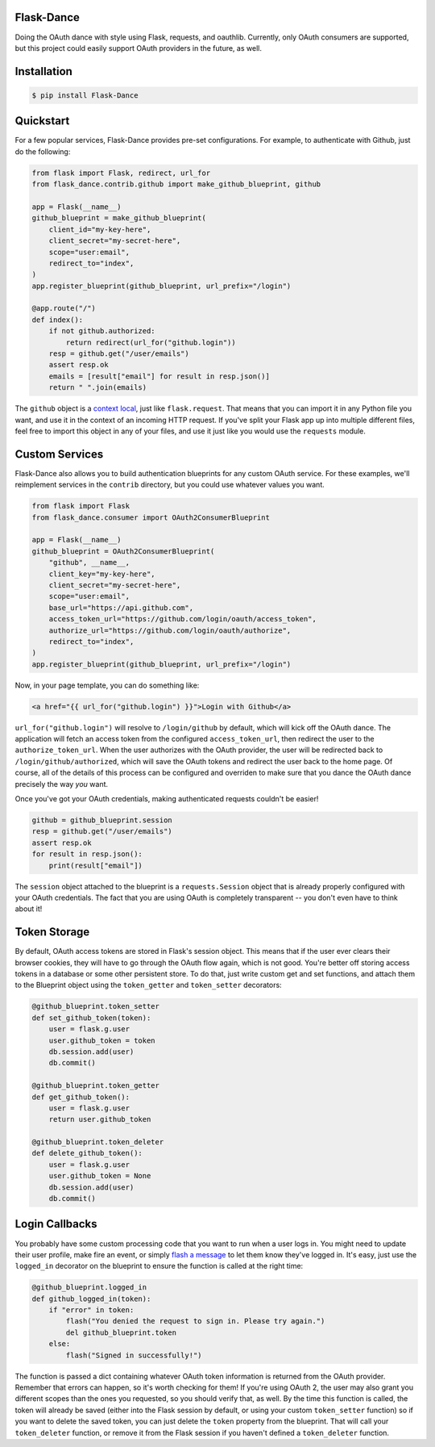 Flask-Dance |build-status| |coverage-status| |pypi| |docs|
==========================================================
Doing the OAuth dance with style using Flask, requests, and oauthlib. Currently,
only OAuth consumers are supported, but this project could easily support
OAuth providers in the future, as well.

Installation
============

.. code-block:: bash

    $ pip install Flask-Dance

Quickstart
==========
For a few popular services, Flask-Dance provides pre-set configurations. For
example, to authenticate with Github, just do the following:

.. code-block:: python

    from flask import Flask, redirect, url_for
    from flask_dance.contrib.github import make_github_blueprint, github

    app = Flask(__name__)
    github_blueprint = make_github_blueprint(
        client_id="my-key-here",
        client_secret="my-secret-here",
        scope="user:email",
        redirect_to="index",
    )
    app.register_blueprint(github_blueprint, url_prefix="/login")

    @app.route("/")
    def index():
        if not github.authorized:
            return redirect(url_for("github.login"))
        resp = github.get("/user/emails")
        assert resp.ok
        emails = [result["email"] for result in resp.json()]
        return " ".join(emails)

The ``github`` object is a `context local`_, just like ``flask.request``. That means
that you can import it in any Python file you want, and use it in the context
of an incoming HTTP request. If you've split your Flask app up into multiple
different files, feel free to import this object in any of your files, and use
it just like you would use the ``requests`` module.

.. _context local: http://flask.pocoo.org/docs/latest/quickstart/#context-locals

Custom Services
===============
Flask-Dance also allows you to build authentication blueprints for any custom OAuth
service. For these examples, we'll reimplement services in the ``contrib``
directory, but you could use whatever values you want.

.. code-block:: python

    from flask import Flask
    from flask_dance.consumer import OAuth2ConsumerBlueprint

    app = Flask(__name__)
    github_blueprint = OAuth2ConsumerBlueprint(
        "github", __name__,
        client_key="my-key-here",
        client_secret="my-secret-here",
        scope="user:email",
        base_url="https://api.github.com",
        access_token_url="https://github.com/login/oauth/access_token",
        authorize_url="https://github.com/login/oauth/authorize",
        redirect_to="index",
    )
    app.register_blueprint(github_blueprint, url_prefix="/login")

Now, in your page template, you can do something like:

.. code-block:: jinja2

    <a href="{{ url_for("github.login") }}">Login with Github</a>

``url_for("github.login")`` will resolve to ``/login/github`` by default,
which will kick off the OAuth dance. The application will fetch an access token
from the configured ``access_token_url``, then redirect the user to the
``authorize_token_url``. When the user authorizes with the OAuth provider,
the user will be redirected back to ``/login/github/authorized``, which
will save the OAuth tokens and redirect the user back to the home page.
Of course, all of the details of this process can be configured and overriden
to make sure that you dance the OAuth dance precisely the way *you* want.

Once you've got your OAuth credentials, making authenticated requests couldn't
be easier!

.. code-block:: python

    github = github_blueprint.session
    resp = github.get("/user/emails")
    assert resp.ok
    for result in resp.json():
        print(result["email"])

The ``session`` object attached to the blueprint is a ``requests.Session`` object
that is already properly configured with your OAuth credentials. The fact that
you are using OAuth is completely transparent -- you don't even have to think
about it!

Token Storage
=============
By default, OAuth access tokens are stored in Flask's session object. This means
that if the user ever clears their browser cookies, they will have to go through
the OAuth flow again, which is not good. You're better off storing access tokens
in a database or some other persistent store. To do that, just write custom
get and set functions, and attach them to the Blueprint object using the
``token_getter`` and ``token_setter`` decorators:

.. code-block:: python

    @github_blueprint.token_setter
    def set_github_token(token):
        user = flask.g.user
        user.github_token = token
        db.session.add(user)
        db.commit()

    @github_blueprint.token_getter
    def get_github_token():
        user = flask.g.user
        return user.github_token

    @github_blueprint.token_deleter
    def delete_github_token():
        user = flask.g.user
        user.github_token = None
        db.session.add(user)
        db.commit()


Login Callbacks
===============
You probably have some custom processing code that you want to run when a user
logs in. You might need to update their user profile, make fire an event, or
simply `flash a message`_ to let them know they've logged in. It's easy,
just use the ``logged_in`` decorator on the blueprint to ensure the function
is called at the right time:

.. code-block:: python

    @github_blueprint.logged_in
    def github_logged_in(token):
        if "error" in token:
            flash("You denied the request to sign in. Please try again.")
            del github_blueprint.token
        else:
            flash("Signed in successfully!")

The function is passed a dict containing whatever OAuth token information is
returned from the OAuth provider. Remember that errors can happen, so it's worth
checking for them! If you're using OAuth 2, the user may also grant you
different scopes than the ones you requested, so you should verify that, as well.
By the time this function is called, the token will already be saved (either
into the Flask session by default, or using your custom ``token_setter`` function)
so if you want to delete the saved token, you can just delete the ``token``
property from the blueprint. That will call your ``token_deleter`` function,
or remove it from the Flask session if you haven't defined a ``token_deleter``
function.

.. _flash a message: http://flask.pocoo.org/docs/latest/patterns/flashing/

.. |build-status| image:: https://travis-ci.org/singingwolfboy/flask-dance.svg?branch=master
   :target: https://travis-ci.org/singingwolfboy/flask-dance
   :alt: Build status
.. |coverage-status| image:: https://img.shields.io/coveralls/singingwolfboy/flask-dance.svg
   :target: https://coveralls.io/r/singingwolfboy/flask-dance?branch=master
   :alt: Test coverage
.. |pypi| image:: https://pypip.in/version/Flask-Dance/badge.svg
   :target: https://pypi.python.org/pypi/Flask-Dance/
   :alt: Latest Version
.. |docs| image:: https://readthedocs.org/projects/flask-dance/badge/?version=latest
   :target: http://flask-dance.readthedocs.org/
   :alt: Documentation
